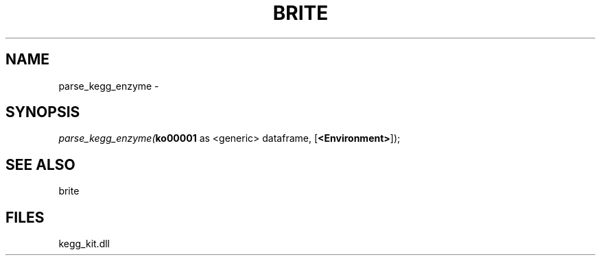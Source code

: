 .\" man page create by R# package system.
.TH BRITE 1 2000-Jan "parse_kegg_enzyme" "parse_kegg_enzyme"
.SH NAME
parse_kegg_enzyme \- 
.SH SYNOPSIS
\fIparse_kegg_enzyme(\fBko00001\fR as <generic> dataframe, 
[\fB<Environment>\fR]);\fR
.SH SEE ALSO
brite
.SH FILES
.PP
kegg_kit.dll
.PP
